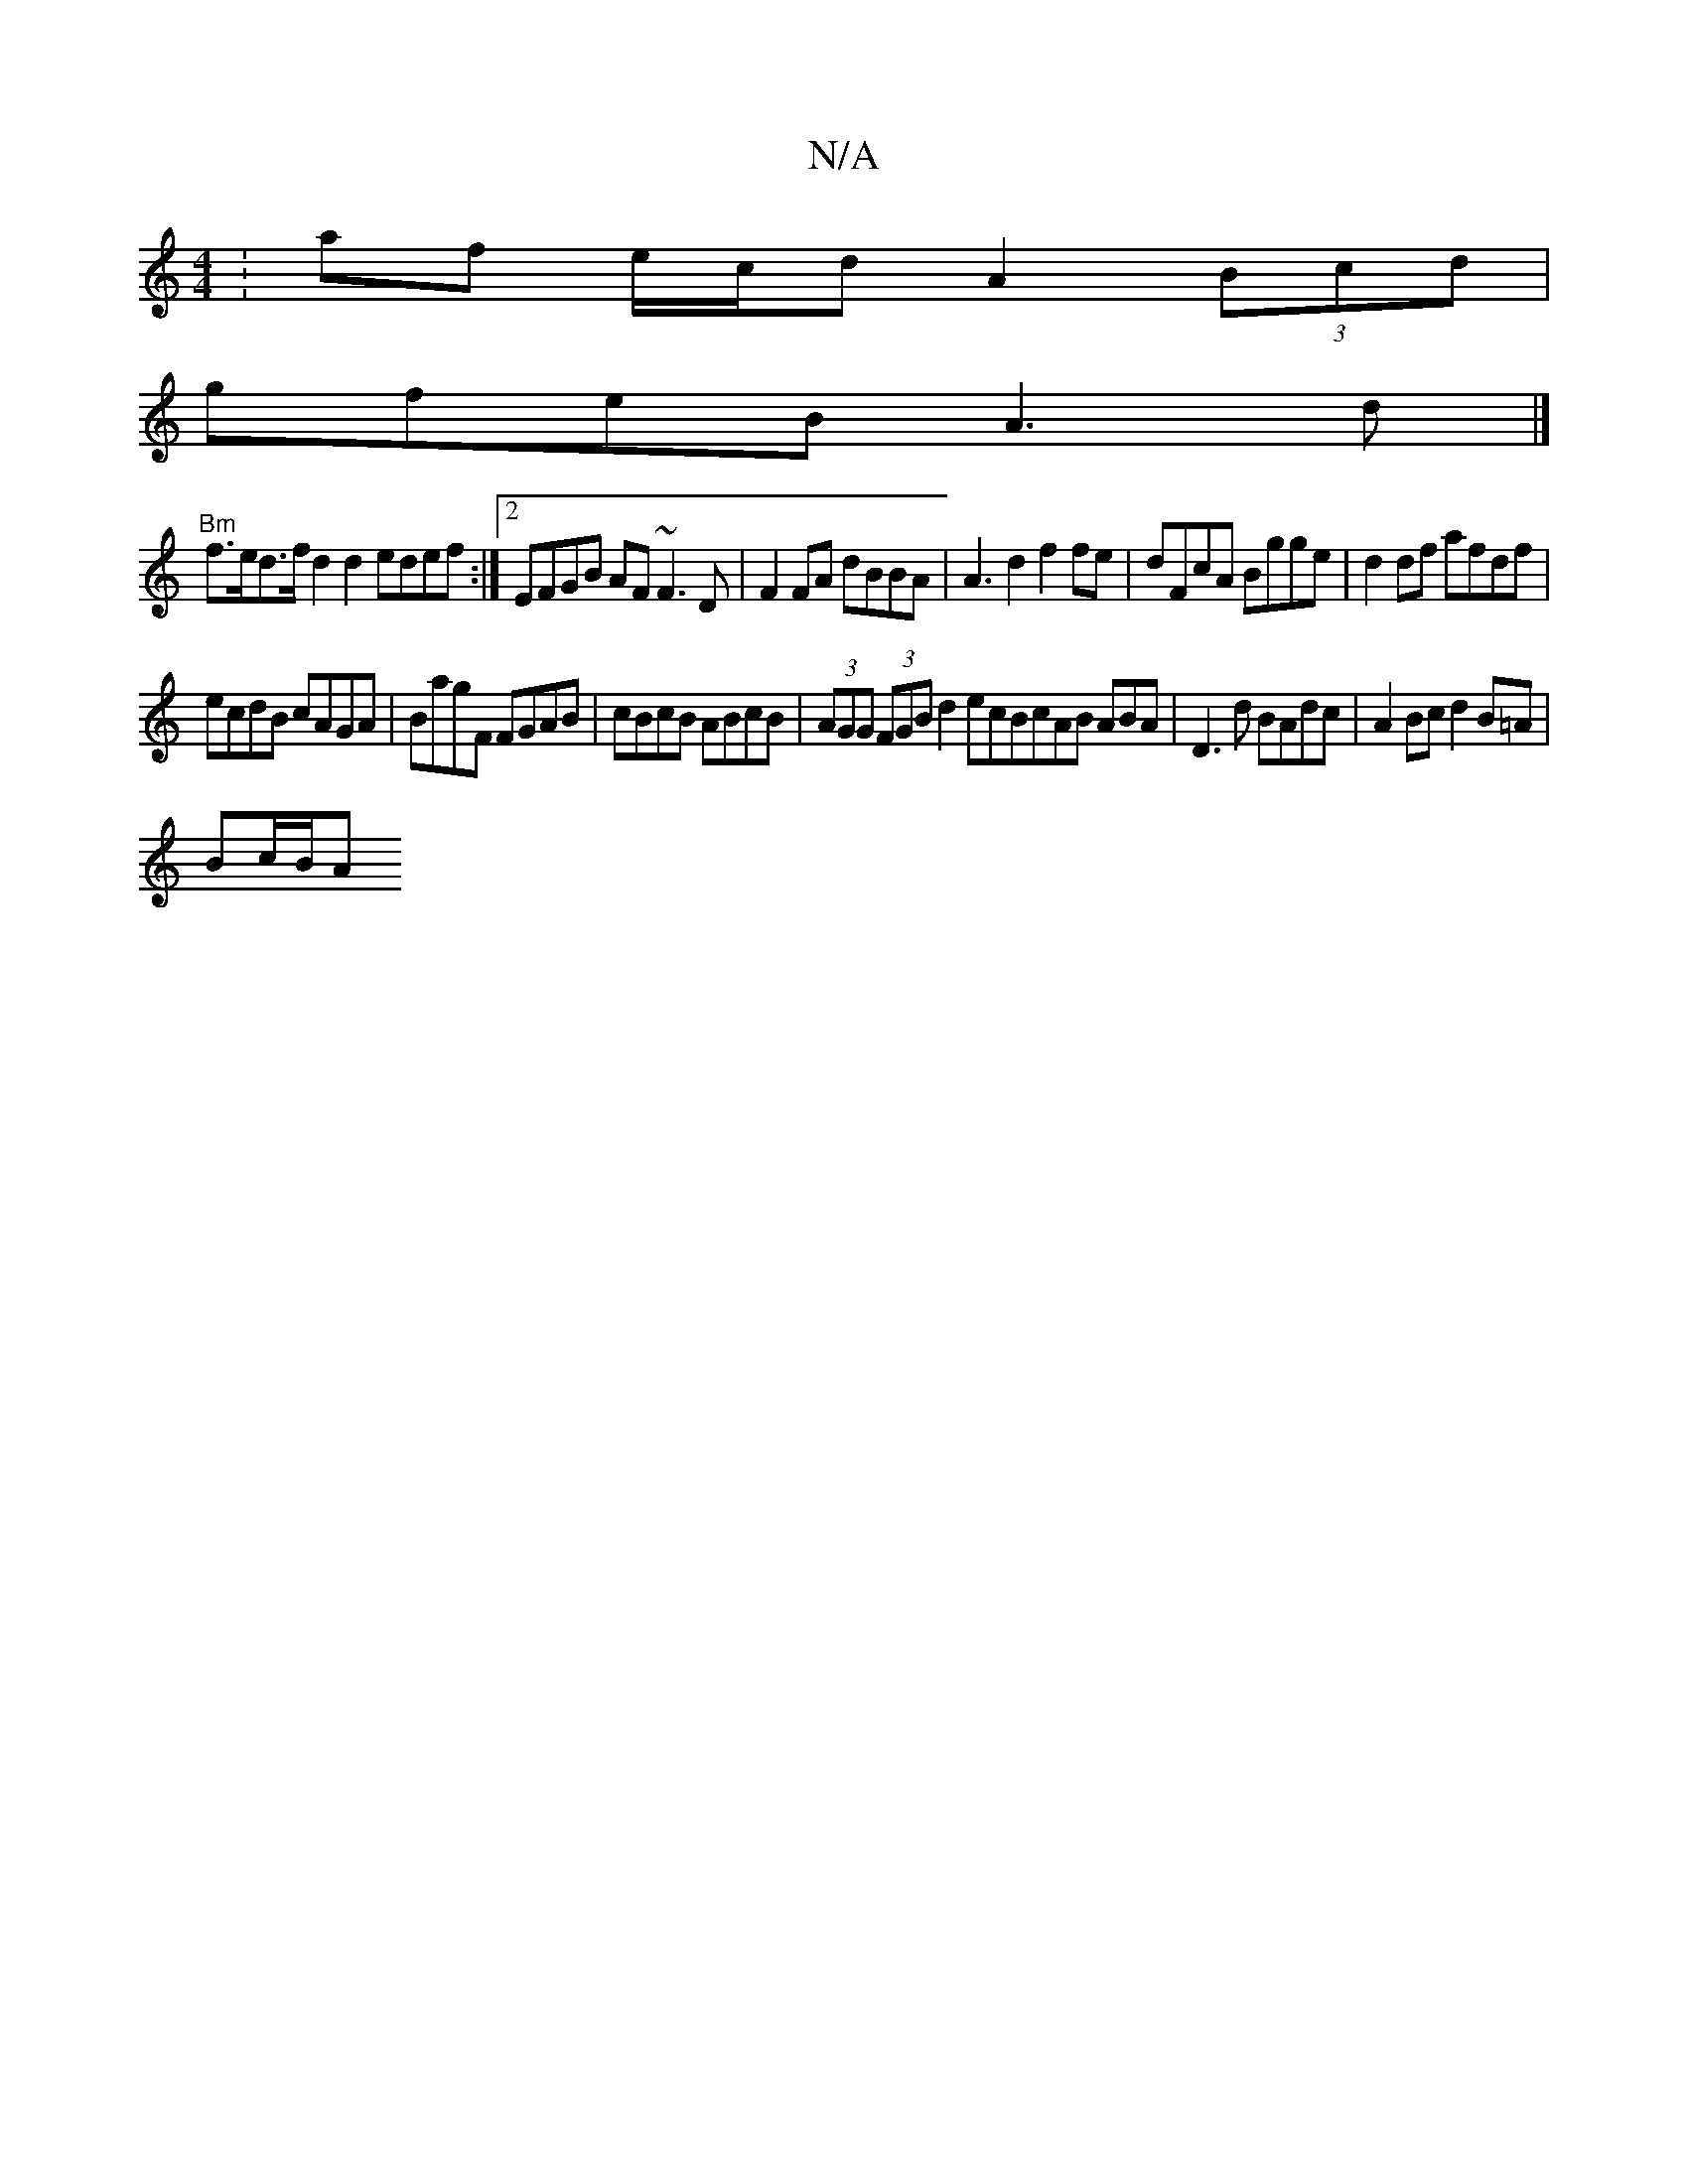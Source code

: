 X:1
T:N/A
M:4/4
R:N/A
K:Cmajor
:af e/c/d A2 (3Bcd |
gfeB A3 d |]
"Bm"f>ed>f d2 d2 edef:|2 EFGB AF~F3 D|F2FA dBBA|A3d2f2fe|dFcA Bgge|d2df afdf|
ecdB cAGA|BagF FGAB|cBcB ABcB |(3AGG (3FGB d2 ecBcAB ABA|D3 d BAdc|A2 Bc d2 B=A|
Bc/B/A 